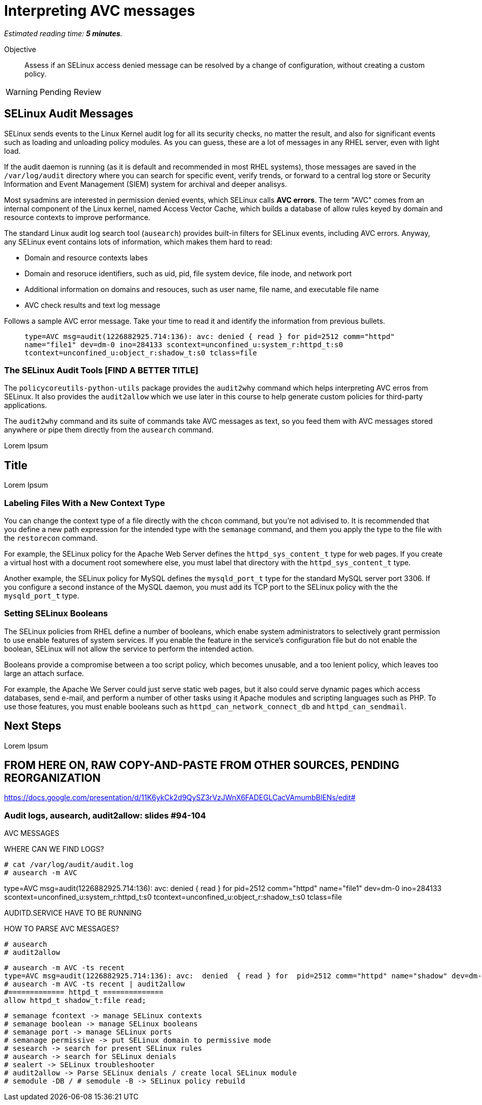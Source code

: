 :time_estimate: 5

= Interpreting AVC messages

_Estimated reading time: *{time_estimate} minutes*._

Objective::

Assess if an SELinux access denied message can be resolved by a change of configuration, without creating a custom policy.

WARNING: Pending Review

== SELinux Audit Messages

//TODO as a kernel thing, shouldn't avcs start at dmesg and from them to /var/log/messages and them to audit log? Who triages kernel messges into different logs? Or do I need a daemon?

SELinux sends events to the Linux Kernel audit log for all its security checks, no matter the result, and also for significant events such as loading and unloading policy modules. As you can guess, these are a lot of messages in any RHEL server, even with light load.

If the audit daemon is running (as it is default and recommended in most RHEL systems), those messages are saved in the `/var/log/audit` directory where you can search for specific event, verify trends, or forward to a central log store or Security Information and Event Management (SIEM) system for archival and deeper analisys.

Most sysadmins are interested in permission denied events, which SELinux calls *AVC errors*. The term "AVC" comes from an internal component of the Linux kernel, named Access Vector Cache, which builds a database of allow rules keyed by domain and resource contexts to improve performance.

The standard Linux audit log search tool (`ausearch`) provides built-in filters for SELinux events, including AVC errors. Anyway, any SELinux event contains lots of information, which makes them hard to read:

* Domain and resource contexts labes
* Domain and resoruce identifiers, such as uid, pid, file system device, file inode, and network port
* Additional information on domains and resouces, such as user name, file name, and executable file name
* AVC check results and text log message

Follows a sample AVC error message. Take your time to read it and identify the information from previous bullets.
____
`type=AVC msg=audit(1226882925.714:136): avc:  denied  { read } for  pid=2512 comm="httpd" name="file1" dev=dm-0 ino=284133 scontext=unconfined_u:system_r:httpd_t:s0 tcontext=unconfined_u:object_r:shadow_t:s0 tclass=file`
____

//TODO a diagram breaking an AVC error into its pieces?

=== The SELinux Audit Tools [FIND A BETTER TITLE]

The `policycoreutils-python-utils` package provides the `audit2why` command which helps interpreting AVC erros from SELinux. It also provides the `audit2allow` which we use later in this course to help generate custom policies for third-party applications.

The `audit2why` command and its suite of commands take AVC messages as text, so you feed them with AVC messages stored anywhere or pipe them directly from the `ausearch` command.

// Mention setroubleshoot packages and tools (sealert)?


Lorem Ipsum

== Title

Lorem Ipsum

=== Labeling Files With a New Context Type

You can change the context type of a file directly with the `chcon` command, but you're not adivised to. It is recommended that you define a new path expression for the intended type with the `semanage` command, and them you apply the type to the file with the `restorecon` command.

For example, the SELinux policy for the Apache Web Server defines the `httpd_sys_content_t` type for web pages. If you create a virtual host with a document root somewhere else, you must label that directory with the `httpd_sys_content_t` type.

Another example, the SELinux policy for MySQL defines the `mysqld_port_t` type for the standard MySQL server port 3306. If you configure a second instance of the MySQL daemon, you must add its TCP port to the SELinux policy with the the `mysqld_port_t` type.

=== Setting SELinux Booleans

The SELinux policies from RHEL define a number of booleans, which enabe system administrators to selectively grant permission to use enable features of system services. If you enable the feature in the service's configuration file but do not enable the boolean, SELinux will not allow the service to perform the intended action.

Booleans provide a compromise between a too script policy, which becomes unusable, and a too lenient policy, which leaves too large an attach surface.

For example, the Apache We Server could just serve static web pages, but it also could serve dynamic pages which access databases, send e-mail, and perform a number of other tasks using it Apache modules and scripting languages such as PHP. To use those features, you must enable booleans such as `httpd_can_network_connect_db` and `httpd_can_sendmail`.



== Next Steps

Lorem Ipsum

== FROM HERE ON, RAW COPY-AND-PASTE FROM OTHER SOURCES, PENDING REORGANIZATION

https://docs.google.com/presentation/d/11K6ykCk2d9QySZ3rVzJWnX6FADEGLCacVAmumbBlENs/edit#

=== Audit logs, ausearch, audit2allow: slides #94-104

AVC MESSAGES

WHERE CAN WE FIND LOGS? 

[source,subs="verbatim,quotes"]
--
# cat /var/log/audit/audit.log
# ausearch -m AVC
--

type=AVC msg=audit(1226882925.714:136): avc:  denied  { read } for  pid=2512 comm="httpd" name="file1" dev=dm-0 ino=284133 scontext=unconfined_u:system_r:httpd_t:s0 tcontext=unconfined_u:object_r:shadow_t:s0 tclass=file

AUDITD.SERVICE HAVE TO BE RUNNING

HOW TO PARSE AVC MESSAGES?

[source,subs="verbatim,quotes"]
--
# ausearch
# audit2allow
--

[source,subs="verbatim,quotes"]
--
# ausearch -m AVC -ts recent
type=AVC msg=audit(1226882925.714:136): avc:  denied  { read } for  pid=2512 comm="httpd" name="shadow" dev=dm-0 ino=284133 scontext=unconfined_u:system_r:httpd_t:s0 tcontext=unconfined_u:object_r:shadow_t:s0 tclass=file
# ausearch -m AVC -ts recent | audit2allow
#============= httpd_t ==============
allow httpd_t shadow_t:file read;
--

[source,subs="verbatim,quotes"]
--
# semanage fcontext -> manage SELinux contexts
# semanage boolean -> manage SELinux booleans
# semanage port -> manage SELinux ports
# semanage permissive -> put SELinux domain to permissive mode
# sesearch -> search for present SELinux rules
# ausearch -> search for SELinux denials
# sealert -> SELinux troubleshooter
# audit2allow -> Parse SELinux denials / create local SELinux module
# semodule -DB / # semodule -B -> SELinux policy rebuild
--
